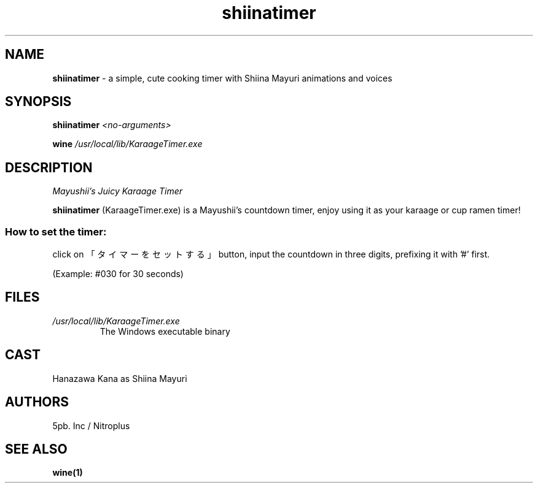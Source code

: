.TH shiinatimer 6 "9 August 2011" "version 1.0"

.SH NAME

.BR "shiinatimer " "- a simple, cute cooking timer with Shiina Mayuri animations and voices"

.SH SYNOPSIS
.BI "shiinatimer " "<no-arguments>"

.BI "wine " "/usr/local/lib/KaraageTimer.exe"

.SH DESCRIPTION
.I Mayushii's Juicy Karaage Timer

.BR "shiinatimer " "(KaraageTimer.exe) is a Mayushii's countdown timer, enjoy using it as your karaage or cup ramen timer!"

.SS How to set the timer:

click on 「タイマーをセットする」 button, input the countdown in three digits, prefixing it with '#' first.

(Example: #030 for 30 seconds)

.SH FILES
.I /usr/local/lib/KaraageTimer.exe
.RS
The Windows executable binary

.SH CAST
Hanazawa Kana as Shiina Mayuri

.SH AUTHORS
5pb. Inc / Nitroplus

.SH SEE ALSO
.B wine(1)
